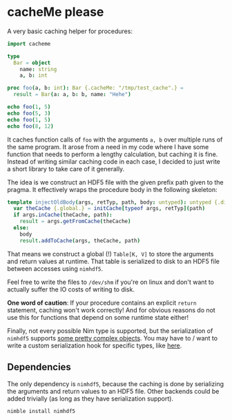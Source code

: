 * cacheMe please

A very basic caching helper for procedures:

#+begin_src nim
import cacheme

type
  Bar = object
    name: string
    a, b: int

proc foo(a, b: int): Bar {.cacheMe: "/tmp/test_cache".} =
  result = Bar(a: a, b: b, name: "Hehe")

echo foo(1, 5)
echo foo(5, 3)
echo foo(1, 5)
echo foo(8, 12)
#+end_src

It caches function calls of ~foo~ with the arguments ~a, b~ over
multiple runs of the same program. It arose from a need in my code
where I have some function that needs to perform a lengthy
calculation, but caching it is fine. Instead of writing similar
caching code in each case, I decided to just write a short library to
take care of it generally.

The idea is we construct an HDF5 file with the given prefix path given
to the pragma. It effectively wraps the procedure body in the
following skeleton:
#+begin_src nim
template injectOldBody(args, retTyp, path, body: untyped): untyped {.dirty.} =
  var theCache {.global.} = initCache[typeof args, retTyp](path)
  if args.inCache(theCache, path):
    result = args.getFromCache(theCache)
  else:
    body
    result.addToCache(args, theCache, path)
#+end_src
That means we construct a global (!) ~Table[K, V]~ to store the
arguments and return values at runtime. That table is serialized to
disk to an HDF5 file between accesses using ~nimhdf5~.

Feel free to write the files to ~/dev/shm~ if you're on linux and
don't want to actually suffer the IO costs of writing to disk.

*One word of caution*: If your procedure contains an explicit ~return~
statement, caching won't work correctly! And for obvious reasons do
not use this for functions that depend on some runtime state either!

Finally, not every possible Nim type is supported, but the
serialization of ~nimhdf5~ supports
[[https://github.com/Vindaar/TimepixAnalysis/blob/master/Analysis/ingrid/mcmc_limit_calculation.nim#L113-L165][some pretty complex objects]]. You may have to / want to write a
custom serialization hook for specific types, like [[https://github.com/Vindaar/TimepixAnalysis/blob/master/Analysis/ingrid/mcmc_limit_calculation.nim#L203-L239][here]].

** Dependencies

The only dependency is ~nimhdf5~, because the caching is done by
serializing the arguments and return values to an HDF5 file. Other
backends could be added trivially (as long as they have serialization support).
#+begin_src sh
nimble install nimhdf5
#+end_src
